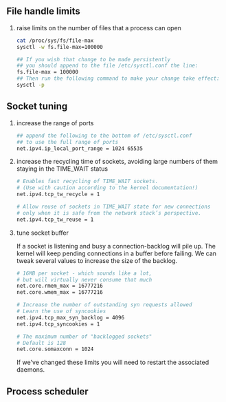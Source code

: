 #+AUTHOR:    Hao Ruan
#+EMAIL:     ruanhao1116@gmail.com
#+OPTIONS:   H:2 num:nil \n:nil @:t ::t |:t ^:{} _:{} *:t TeX:t LaTeX:t
#+STARTUP:   showall

** File handle limits

**** raise limits on the number of files that a process can open

#+BEGIN_SRC sh
  cat /proc/sys/fs/file-max
  sysctl -w fs.file-max=100000

  ## If you wish that change to be made persistently
  ## you should append to the file /etc/sysctl.conf the line:
  fs.file-max = 100000
  ## Then run the following command to make your change take effect:
  sysctl -p
#+END_SRC

** Socket tuning

**** increase the range of ports

#+BEGIN_SRC sh
## append the following to the bottom of /etc/sysctl.conf
## to use the full range of ports
net.ipv4.ip_local_port_range = 1024 65535
#+END_SRC

**** increase the recycling time of sockets, avoiding large numbers of them staying in the TIME_WAIT status

#+BEGIN_SRC sh
# Enables fast recycling of TIME_WAIT sockets.
# (Use with caution according to the kernel documentation!)
net.ipv4.tcp_tw_recycle = 1

# Allow reuse of sockets in TIME_WAIT state for new connections
# only when it is safe from the network stack’s perspective.
net.ipv4.tcp_tw_reuse = 1
#+END_SRC

**** tune socket buffer

If a socket is listening and busy a connection-backlog will pile up. The kernel will keep pending connections in a buffer before failing. We can tweak several values to increase the size of the backlog.

#+BEGIN_SRC sh
  # 16MB per socket - which sounds like a lot,
  # but will virtually never consume that much
  net.core.rmem_max = 16777216
  net.core.wmem_max = 16777216

  # Increase the number of outstanding syn requests allowed
  # Learn the use of syncookies
  net.ipv4.tcp_max_syn_backlog = 4096
  net.ipv4.tcp_syncookies = 1

  # The maximum number of "backlogged sockets"
  # Default is 128
  net.core.somaxconn = 1024
#+END_SRC

If we've changed these limits you will need to restart the associated daemons.

** Process scheduler
